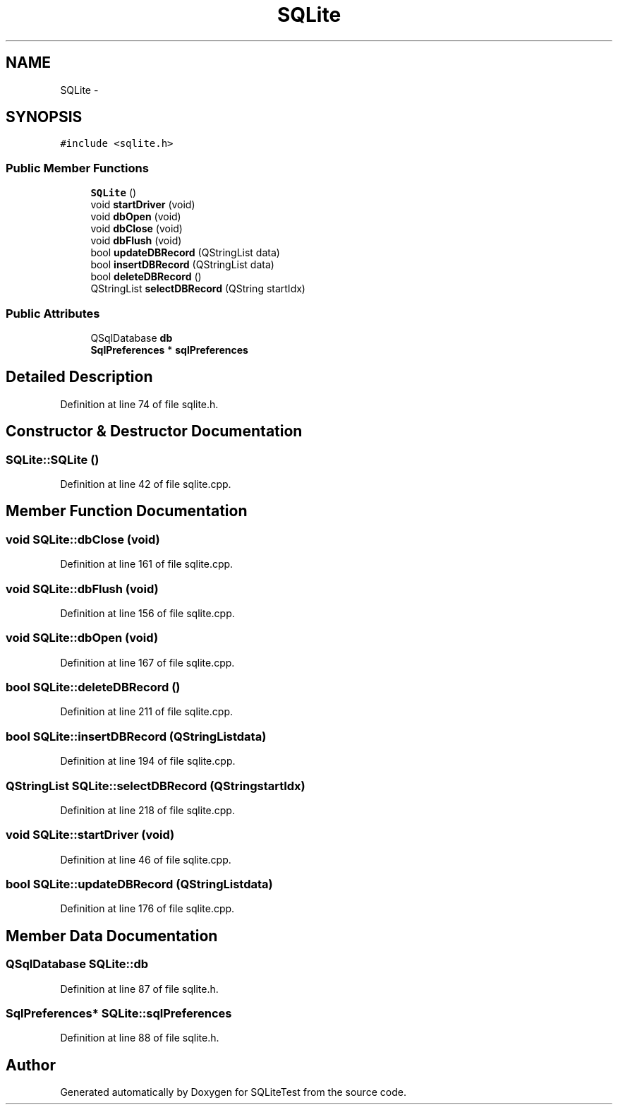 .TH "SQLite" 3 "Tue Nov 13 2012" "Version 0.3.0a" "SQLiteTest" \" -*- nroff -*-
.ad l
.nh
.SH NAME
SQLite \- 
.SH SYNOPSIS
.br
.PP
.PP
\fC#include <sqlite\&.h>\fP
.SS "Public Member Functions"

.in +1c
.ti -1c
.RI "\fBSQLite\fP ()"
.br
.ti -1c
.RI "void \fBstartDriver\fP (void)"
.br
.ti -1c
.RI "void \fBdbOpen\fP (void)"
.br
.ti -1c
.RI "void \fBdbClose\fP (void)"
.br
.ti -1c
.RI "void \fBdbFlush\fP (void)"
.br
.ti -1c
.RI "bool \fBupdateDBRecord\fP (QStringList data)"
.br
.ti -1c
.RI "bool \fBinsertDBRecord\fP (QStringList data)"
.br
.ti -1c
.RI "bool \fBdeleteDBRecord\fP ()"
.br
.ti -1c
.RI "QStringList \fBselectDBRecord\fP (QString startIdx)"
.br
.in -1c
.SS "Public Attributes"

.in +1c
.ti -1c
.RI "QSqlDatabase \fBdb\fP"
.br
.ti -1c
.RI "\fBSqlPreferences\fP * \fBsqlPreferences\fP"
.br
.in -1c
.SH "Detailed Description"
.PP 
Definition at line 74 of file sqlite\&.h\&.
.SH "Constructor & Destructor Documentation"
.PP 
.SS "\fBSQLite::SQLite\fP ()"
.PP
Definition at line 42 of file sqlite\&.cpp\&.
.SH "Member Function Documentation"
.PP 
.SS "void \fBSQLite::dbClose\fP (void)"
.PP
Definition at line 161 of file sqlite\&.cpp\&.
.SS "void \fBSQLite::dbFlush\fP (void)"
.PP
Definition at line 156 of file sqlite\&.cpp\&.
.SS "void \fBSQLite::dbOpen\fP (void)"
.PP
Definition at line 167 of file sqlite\&.cpp\&.
.SS "bool \fBSQLite::deleteDBRecord\fP ()"
.PP
Definition at line 211 of file sqlite\&.cpp\&.
.SS "bool \fBSQLite::insertDBRecord\fP (QStringListdata)"
.PP
Definition at line 194 of file sqlite\&.cpp\&.
.SS "QStringList \fBSQLite::selectDBRecord\fP (QStringstartIdx)"
.PP
Definition at line 218 of file sqlite\&.cpp\&.
.SS "void \fBSQLite::startDriver\fP (void)"
.PP
Definition at line 46 of file sqlite\&.cpp\&.
.SS "bool \fBSQLite::updateDBRecord\fP (QStringListdata)"
.PP
Definition at line 176 of file sqlite\&.cpp\&.
.SH "Member Data Documentation"
.PP 
.SS "QSqlDatabase \fBSQLite::db\fP"
.PP
Definition at line 87 of file sqlite\&.h\&.
.SS "\fBSqlPreferences\fP* \fBSQLite::sqlPreferences\fP"
.PP
Definition at line 88 of file sqlite\&.h\&.

.SH "Author"
.PP 
Generated automatically by Doxygen for SQLiteTest from the source code\&.
